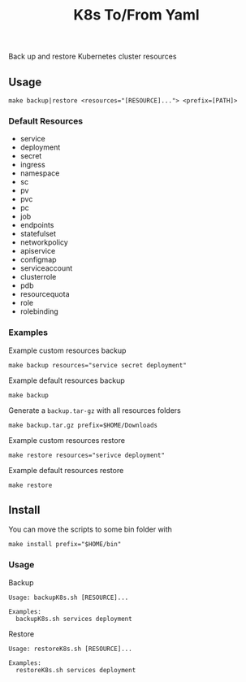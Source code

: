 #+TITLE: K8s To/From Yaml

Back up and restore Kubernetes cluster resources

** Usage

   #+BEGIN_SRC shell
   make backup|restore <resources="[RESOURCE]..."> <prefix=[PATH]>
   #+END_SRC

*** Default Resources

    - service
    - deployment
    - secret
    - ingress
    - namespace
    - sc
    - pv
    - pvc
    - pc
    - job
    - endpoints
    - statefulset
    - networkpolicy
    - apiservice
    - configmap
    - serviceaccount
    - clusterrole
    - pdb
    - resourcequota
    - role
    - rolebinding

*** Examples
    Example custom resources backup
    #+BEGIN_SRC shell
    make backup resources="service secret deployment"
    #+END_SRC
  
    Example default resources backup
    #+BEGIN_SRC shell
    make backup
    #+END_SRC
  
    Generate a =backup.tar-gz= with all resources folders
    #+BEGIN_SRC shell
    make backup.tar.gz prefix=$HOME/Downloads
    #+END_SRC
  
    Example custom resources restore
    #+BEGIN_SRC shell
    make restore resources="serivce deployment"
    #+END_SRC
  
    Example default resources restore
    #+BEGIN_SRC shell
    make restore
    #+END_SRC

** Install
   You can move the scripts to some bin folder with

   #+BEGIN_SRC shell
   make install prefix="$HOME/bin"
   #+END_SRC

*** Usage
    Backup
    #+BEGIN_SRC text
    Usage: backupK8s.sh [RESOURCE]...

    Examples:
      backupK8s.sh services deployment
    #+END_SRC
    Restore
    #+BEGIN_SRC text
    Usage: restoreK8s.sh [RESOURCE]...
    
    Examples:
      restoreK8s.sh services deployment
    #+END_SRC


